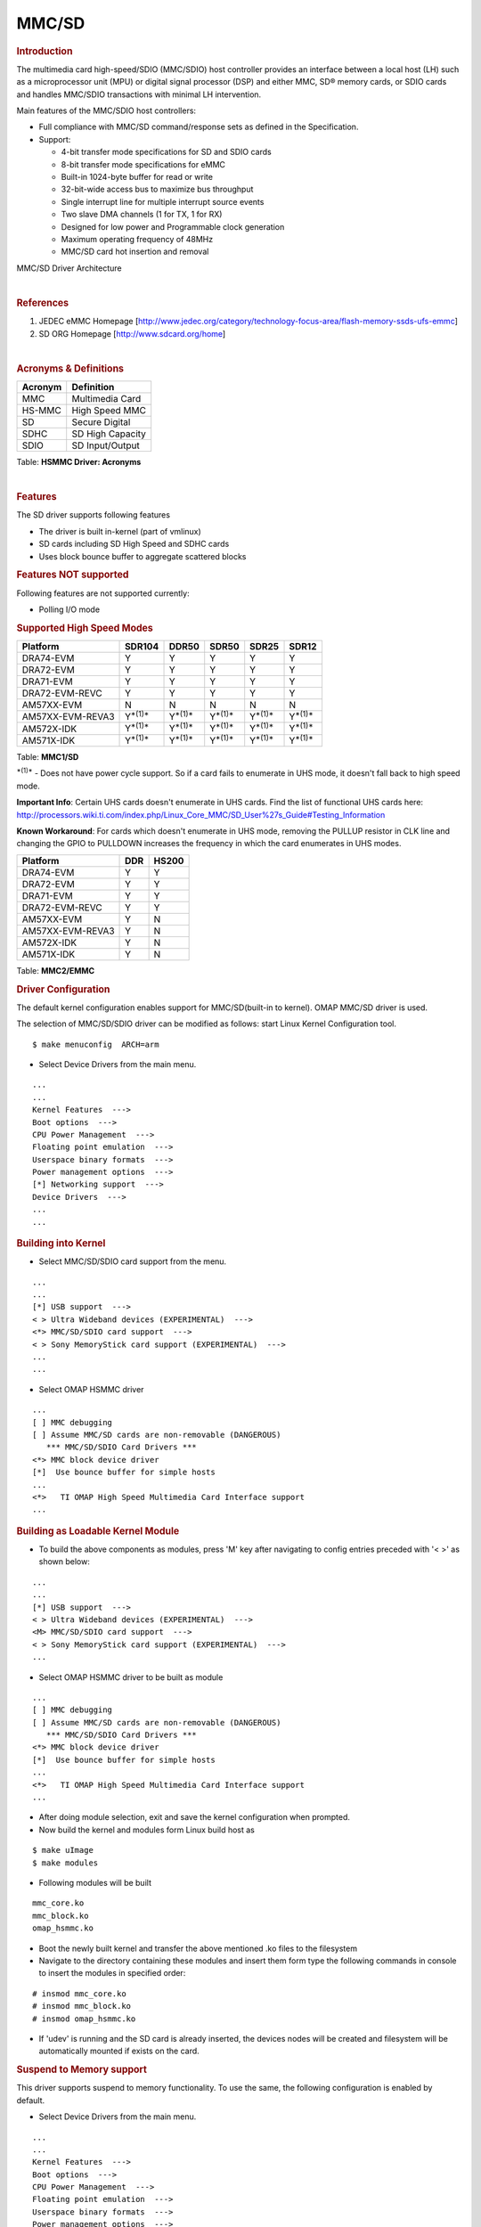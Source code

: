 .. http://processors.wiki.ti.com/index.php/Linux_Core_MMC/SD_User%27s_Guide

MMC/SD
---------------------------------

.. rubric:: **Introduction**
   :name: introduction-linux-core-mmc

The multimedia card high-speed/SDIO (MMC/SDIO) host controller provides
an interface between a local host (LH) such as a microprocessor unit
(MPU) or digital signal processor (DSP) and either MMC, SD® memory
cards, or SDIO cards and handles MMC/SDIO transactions with minimal LH
intervention.

Main features of the MMC/SDIO host controllers:

-  Full compliance with MMC/SD command/response sets as defined in the
   Specification.

-  Support:

   -  4-bit transfer mode specifications for SD and SDIO cards
   -  8-bit transfer mode specifications for eMMC
   -  Built-in 1024-byte buffer for read or write
   -  32-bit-wide access bus to maximize bus throughput
   -  Single interrupt line for multiple interrupt source events
   -  Two slave DMA channels (1 for TX, 1 for RX)
   -  Designed for low power and Programmable clock generation
   -  Maximum operating frequency of 48MHz
   -  MMC/SD card hot insertion and removal


.. Image:: ../../../../../images/Mmcsd_Driver.png

MMC/SD Driver Architecture

| 

.. rubric:: **References**
   :name: references

#. JEDEC eMMC Homepage
   [http://www.jedec.org/category/technology-focus-area/flash-memory-ssds-ufs-emmc]
#. SD ORG Homepage [http://www.sdcard.org/home]

| 

.. rubric:: **Acronyms & Definitions**
   :name: acronyms-definitions

+-----------+--------------------+
| Acronym   | Definition         |
+===========+====================+
| MMC       | Multimedia Card    |
+-----------+--------------------+
| HS-MMC    | High Speed MMC     |
+-----------+--------------------+
| SD        | Secure Digital     |
+-----------+--------------------+
| SDHC      | SD High Capacity   |
+-----------+--------------------+
| SDIO      | SD Input/Output    |
+-----------+--------------------+

Table:  **HSMMC Driver: Acronyms**

| 

.. rubric:: **Features**
   :name: features

The SD driver supports following features

-  The driver is built in-kernel (part of vmlinux)
-  SD cards including SD High Speed and SDHC cards
-  Uses block bounce buffer to aggregate scattered blocks

.. rubric:: **Features NOT supported**
   :name: features-not-supported

| Following features are not supported currently:

-  Polling I/O mode

.. rubric:: **Supported High Speed Modes**
   :name: supported-high-speed-modes

+--------------------+-------------------+-------------------+-------------------+-------------------+-------------------+
| Platform           | SDR104            | DDR50             | SDR50             | SDR25             | SDR12             |
+====================+===================+===================+===================+===================+===================+
| DRA74-EVM          | Y                 | Y                 | Y                 | Y                 | Y                 |
+--------------------+-------------------+-------------------+-------------------+-------------------+-------------------+
| DRA72-EVM          | Y                 | Y                 | Y                 | Y                 | Y                 |
+--------------------+-------------------+-------------------+-------------------+-------------------+-------------------+
| DRA71-EVM          | Y                 | Y                 | Y                 | Y                 | Y                 |
+--------------------+-------------------+-------------------+-------------------+-------------------+-------------------+
| DRA72-EVM-REVC     | Y                 | Y                 | Y                 | Y                 | Y                 |
+--------------------+-------------------+-------------------+-------------------+-------------------+-------------------+
| AM57XX-EVM         | N                 | N                 | N                 | N                 | N                 |
+--------------------+-------------------+-------------------+-------------------+-------------------+-------------------+
| AM57XX-EVM-REVA3   | Y\ :sup:`*(1)*`   | Y\ :sup:`*(1)*`   | Y\ :sup:`*(1)*`   | Y\ :sup:`*(1)*`   | Y\ :sup:`*(1)*`   |
+--------------------+-------------------+-------------------+-------------------+-------------------+-------------------+
| AM572X-IDK         | Y\ :sup:`*(1)*`   | Y\ :sup:`*(1)*`   | Y\ :sup:`*(1)*`   | Y\ :sup:`*(1)*`   | Y\ :sup:`*(1)*`   |
+--------------------+-------------------+-------------------+-------------------+-------------------+-------------------+
| AM571X-IDK         | Y\ :sup:`*(1)*`   | Y\ :sup:`*(1)*`   | Y\ :sup:`*(1)*`   | Y\ :sup:`*(1)*`   | Y\ :sup:`*(1)*`   |
+--------------------+-------------------+-------------------+-------------------+-------------------+-------------------+

Table:  **MMC1/SD**

:sup:`*(1)*` - Does not have power cycle support. So if a card fails to
enumerate in UHS mode, it doesn't fall back to high speed mode.

**Important Info**: Certain UHS cards doesn't enumerate in UHS cards.
Find the list of functional UHS cards here:
http://processors.wiki.ti.com/index.php/Linux_Core_MMC/SD_User%27s_Guide#Testing_Information

**Known Workaround**: For cards which doesn't enumerate in UHS mode,
removing the PULLUP resistor in CLK line and changing the GPIO to
PULLDOWN increases the frequency in which the card enumerates in UHS
modes.

+--------------------+-------+---------+
| Platform           | DDR   | HS200   |
+====================+=======+=========+
| DRA74-EVM          | Y     | Y       |
+--------------------+-------+---------+
| DRA72-EVM          | Y     | Y       |
+--------------------+-------+---------+
| DRA71-EVM          | Y     | Y       |
+--------------------+-------+---------+
| DRA72-EVM-REVC     | Y     | Y       |
+--------------------+-------+---------+
| AM57XX-EVM         | Y     | N       |
+--------------------+-------+---------+
| AM57XX-EVM-REVA3   | Y     | N       |
+--------------------+-------+---------+
| AM572X-IDK         | Y     | N       |
+--------------------+-------+---------+
| AM571X-IDK         | Y     | N       |
+--------------------+-------+---------+

Table:  **MMC2/EMMC**

.. rubric:: **Driver Configuration**
   :name: driver-configuration-mmcsd

The default kernel configuration enables support for MMC/SD(built-in to
kernel). OMAP MMC/SD driver is used.

The selection of MMC/SD/SDIO driver can be modified as follows: start
Linux Kernel Configuration tool.

::

    $ make menuconfig  ARCH=arm

-  Select Device Drivers from the main menu.

::

    ...
    ...
    Kernel Features  --->
    Boot options  --->
    CPU Power Management  --->
    Floating point emulation  --->
    Userspace binary formats  --->
    Power management options  --->
    [*] Networking support  --->
    Device Drivers  --->
    ...
    ...

.. rubric:: **Building into Kernel**
   :name: building-into-kernel

-  Select MMC/SD/SDIO card support from the menu.

::

    ...
    ...
    [*] USB support  --->
    < > Ultra Wideband devices (EXPERIMENTAL)  --->
    <*> MMC/SD/SDIO card support  --->
    < > Sony MemoryStick card support (EXPERIMENTAL)  --->
    ...
    ...

-  Select OMAP HSMMC driver

::

    ...
    [ ] MMC debugging
    [ ] Assume MMC/SD cards are non-removable (DANGEROUS) 
       *** MMC/SD/SDIO Card Drivers ***
    <*> MMC block device driver
    [*]  Use bounce buffer for simple hosts
    ...
    <*>   TI OMAP High Speed Multimedia Card Interface support 
    ...

.. rubric:: **Building as Loadable Kernel Module**
   :name: building-as-loadable-kernel-module

-  To build the above components as modules, press 'M' key after
   navigating to config entries preceded with '< >' as shown below:

::

    ...
    ...
    [*] USB support  --->
    < > Ultra Wideband devices (EXPERIMENTAL)  --->
    <M> MMC/SD/SDIO card support  --->
    < > Sony MemoryStick card support (EXPERIMENTAL)  --->
    ...

-  Select OMAP HSMMC driver to be built as module

::

    ...
    [ ] MMC debugging
    [ ] Assume MMC/SD cards are non-removable (DANGEROUS) 
       *** MMC/SD/SDIO Card Drivers ***
    <*> MMC block device driver
    [*]  Use bounce buffer for simple hosts
    ...
    <*>   TI OMAP High Speed Multimedia Card Interface support 
    ...

-  After doing module selection, exit and save the kernel configuration
   when prompted.
-  Now build the kernel and modules form Linux build host as

::

    $ make uImage
    $ make modules

-  Following modules will be built

::

    mmc_core.ko
    mmc_block.ko
    omap_hsmmc.ko

-  Boot the newly built kernel and transfer the above mentioned .ko
   files to the filesystem
-  Navigate to the directory containing these modules and insert them
   form type the following commands in console to insert the modules in
   specified order:

::

    # insmod mmc_core.ko
    # insmod mmc_block.ko
    # insmod omap_hsmmc.ko

-  If 'udev' is running and the SD card is already inserted, the devices
   nodes will be created and filesystem will be automatically mounted if
   exists on the card.

.. rubric:: **Suspend to Memory support**
   :name: suspend-to-memory-support

This driver supports suspend to memory functionality. To use the same,
the following configuration is enabled by default.

-  Select Device Drivers from the main menu.

::

    ...
    ...
    Kernel Features  --->
    Boot options  --->
    CPU Power Management  --->
    Floating point emulation  --->
    Userspace binary formats  --->
    Power management options  --->
    [*] Networking support  --->
    Device Drivers  --->
    ...
    ...

-  Select MMC/SD/SDIO card support from the menu.

::

    ...
    ...
    [*] USB support  --->
    < > Ultra Wideband devices (EXPERIMENTAL)  --->
    <*> MMC/SD/SDIO card support  --->
    < > Sony MemoryStick card support (EXPERIMENTAL)  --->
    ...
    ...

-  Select Assume MMC/SD cards are non-removable option.

::

    ...
    [ ] MMC debugging
    [*] Assume MMC/SD cards are non-removable (DANGEROUS) 
    *** MMC/SD/SDIO Card Drivers ***
    <*> MMC block device driver
    [*]  Use bounce buffer for simple hosts
    ...
    <*>   TI OMAP High Speed Multimedia Card Interface support 
    ...

.. rubric:: **Enabling eMMC Card Background operations support**
   :name: enabling-emmc-card-background-operations-support

| eMMC cards need to occasionally spend some time cleaning up garbage
  and perform cache/buffer related operations which are strictly on the
  card side and do not involve the host. These operations are at various
  levels based on the importance/severity of the operation 1- Normal, 2-
  Important and 3 - Critical. If an operation is delayed for long it
  becomes critical and the regular read/write from host can be delayed
  or take more time than expected.
| To avoid such issues the MMC HW and core driver provide a framework
  which can check for pending background operations and give the card
  some time to clear up the same.
| This feature is already part of the framework and to start using it
  the User needs to enable EXT\_CSD : BKOPS\_EN [163] BIT 0.

**This can be done using the "mmc-utils" tool from user space or using
the "mmc" command in U-boot.**

Command to enable bkops from userspace using mmc-utils, assuming eMMC
instance to be mmcblk0

::

    root@dra7xx-evm:mmc bkops enable /dev/mmcblk0 

You can find the instance of eMMC by reading the ios timing spec form
debugfs

::

    root@dra7xx-evm:~# cat /sys/kernel/debug/mmc0/ios
    ----
    timing spec:    9 (mmc HS200)
    ---

or by looking for boot partitions, eMMC has two bootpartitions
mmcblk<x>boot0 and mmcblk<x>boot1

::

    root@dra7xx-evm:/# ls /dev/mmcblk*boot*
    /dev/mmcblk0boot0  /dev/mmcblk0boot1

+-------------------------------------------------------------------------------------------+
| FUNCTIONAL UHS CARDS                                                                      |
+===========================================================================================+
| ATP 32GB UHS CARD AF32GUD3                                                                |
+-------------------------------------------------------------------------------------------+
| STRONTIUM NITRO 466x UHS CARD                                                             |
+-------------------------------------------------------------------------------------------+
| SANDISK EXTREME UHS CARD                                                                  |
+-------------------------------------------------------------------------------------------+
| SANDISK ULTRA UHS CARD                                                                    |
+-------------------------------------------------------------------------------------------+
| SAMSUNG EVO+ UHS CARD                                                                     |
+-------------------------------------------------------------------------------------------+
| SAMSUNG EVO UHS CARD                                                                      |
+-------------------------------------------------------------------------------------------+
| KINGSTON UHS CARD (DDR mode)                                                              |
+-------------------------------------------------------------------------------------------+
| TRANSCEND PREMIUM 400X UHS CARD (Non fatal error and then it re-enumerates in UHS mode)   |
+-------------------------------------------------------------------------------------------+

+------------------------------------------------------------------------------+
| FUNCTIONAL (WITH LIMITED CAPABILITY) UHS CARD                                |
+==============================================================================+
| SONY UHS CARD - Voltage switching fails and enumerates in high speed         |
+------------------------------------------------------------------------------+
| GSKILL UHS CARD - Voltage switching fails and enumerates in high speed       |
+------------------------------------------------------------------------------+
| PATRIOT 8G UHS CARD - Voltage switching fails and enumerates in high speed   |
+------------------------------------------------------------------------------+


